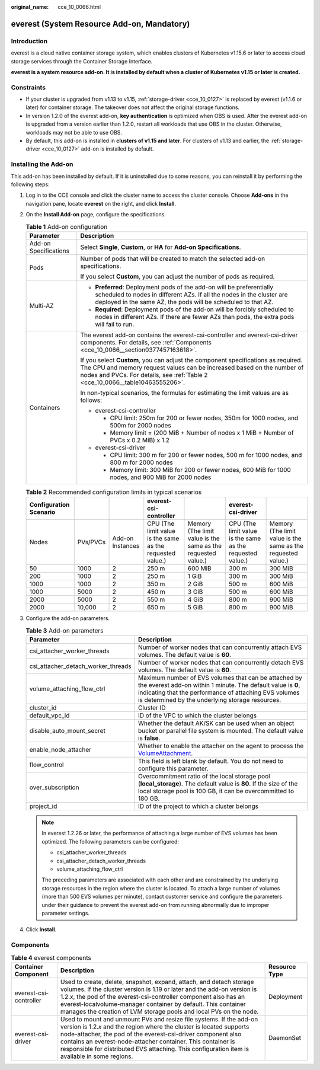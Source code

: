 :original_name: cce_10_0066.html

.. _cce_10_0066:

everest (System Resource Add-on, Mandatory)
===========================================

Introduction
------------

everest is a cloud native container storage system, which enables clusters of Kubernetes v1.15.6 or later to access cloud storage services through the Container Storage Interface.

**everest is a system resource add-on. It is installed by default when a cluster of Kubernetes v1.15 or later is created.**

Constraints
-----------

-  If your cluster is upgraded from v1.13 to v1.15, :ref:`storage-driver <cce_10_0127>` is replaced by everest (v1.1.6 or later) for container storage. The takeover does not affect the original storage functions.
-  In version 1.2.0 of the everest add-on, **key authentication** is optimized when OBS is used. After the everest add-on is upgraded from a version earlier than 1.2.0, restart all workloads that use OBS in the cluster. Otherwise, workloads may not be able to use OBS.
-  By default, this add-on is installed in **clusters of v1.15 and later**. For clusters of v1.13 and earlier, the :ref:`storage-driver <cce_10_0127>` add-on is installed by default.

Installing the Add-on
---------------------

This add-on has been installed by default. If it is uninstalled due to some reasons, you can reinstall it by performing the following steps:

#. Log in to the CCE console and click the cluster name to access the cluster console. Choose **Add-ons** in the navigation pane, locate **everest** on the right, and click **Install**.

#. On the **Install Add-on** page, configure the specifications.

   .. table:: **Table 1** Add-on configuration

      +-----------------------------------+-----------------------------------------------------------------------------------------------------------------------------------------------------------------------------------------------------------------------------------------------+
      | Parameter                         | Description                                                                                                                                                                                                                                   |
      +===================================+===============================================================================================================================================================================================================================================+
      | Add-on Specifications             | Select **Single**, **Custom**, or **HA** for **Add-on Specifications**.                                                                                                                                                                       |
      +-----------------------------------+-----------------------------------------------------------------------------------------------------------------------------------------------------------------------------------------------------------------------------------------------+
      | Pods                              | Number of pods that will be created to match the selected add-on specifications.                                                                                                                                                              |
      |                                   |                                                                                                                                                                                                                                               |
      |                                   | If you select **Custom**, you can adjust the number of pods as required.                                                                                                                                                                      |
      +-----------------------------------+-----------------------------------------------------------------------------------------------------------------------------------------------------------------------------------------------------------------------------------------------+
      | Multi-AZ                          | -  **Preferred**: Deployment pods of the add-on will be preferentially scheduled to nodes in different AZs. If all the nodes in the cluster are deployed in the same AZ, the pods will be scheduled to that AZ.                               |
      |                                   | -  **Required**: Deployment pods of the add-on will be forcibly scheduled to nodes in different AZs. If there are fewer AZs than pods, the extra pods will fail to run.                                                                       |
      +-----------------------------------+-----------------------------------------------------------------------------------------------------------------------------------------------------------------------------------------------------------------------------------------------+
      | Containers                        | The everest add-on contains the everest-csi-controller and everest-csi-driver components. For details, see :ref:`Components <cce_10_0066__section0377457163618>`.                                                                             |
      |                                   |                                                                                                                                                                                                                                               |
      |                                   | If you select **Custom**, you can adjust the component specifications as required. The CPU and memory request values can be increased based on the number of nodes and PVCs. For details, see :ref:`Table 2 <cce_10_0066__table10463555206>`. |
      |                                   |                                                                                                                                                                                                                                               |
      |                                   | In non-typical scenarios, the formulas for estimating the limit values are as follows:                                                                                                                                                        |
      |                                   |                                                                                                                                                                                                                                               |
      |                                   | -  everest-csi-controller                                                                                                                                                                                                                     |
      |                                   |                                                                                                                                                                                                                                               |
      |                                   |    -  CPU limit: 250m for 200 or fewer nodes, 350m for 1000 nodes, and 500m for 2000 nodes                                                                                                                                                    |
      |                                   |    -  Memory limit = (200 MiB + Number of nodes x 1 MiB + Number of PVCs x 0.2 MiB) x 1.2                                                                                                                                                     |
      |                                   |                                                                                                                                                                                                                                               |
      |                                   | -  everest-csi-driver                                                                                                                                                                                                                         |
      |                                   |                                                                                                                                                                                                                                               |
      |                                   |    -  CPU limit: 300 m for 200 or fewer nodes, 500 m for 1000 nodes, and 800 m for 2000 nodes                                                                                                                                                 |
      |                                   |    -  Memory limit: 300 MiB for 200 or fewer nodes, 600 MiB for 1000 nodes, and 900 MiB for 2000 nodes                                                                                                                                        |
      +-----------------------------------+-----------------------------------------------------------------------------------------------------------------------------------------------------------------------------------------------------------------------------------------------+

   .. _cce_10_0066__table10463555206:

   .. table:: **Table 2** Recommended configuration limits in typical scenarios

      +------------------------+----------+------------------+-----------------------------------------------------------+--------------------------------------------------------------+-----------------------------------------------------------+--------------------------------------------------------------+
      | Configuration Scenario |          |                  | everest-csi-controller                                    |                                                              | everest-csi-driver                                        |                                                              |
      +========================+==========+==================+===========================================================+==============================================================+===========================================================+==============================================================+
      | Nodes                  | PVs/PVCs | Add-on Instances | CPU (The limit value is the same as the requested value.) | Memory (The limit value is the same as the requested value.) | CPU (The limit value is the same as the requested value.) | Memory (The limit value is the same as the requested value.) |
      +------------------------+----------+------------------+-----------------------------------------------------------+--------------------------------------------------------------+-----------------------------------------------------------+--------------------------------------------------------------+
      | 50                     | 1000     | 2                | 250 m                                                     | 600 MiB                                                      | 300 m                                                     | 300 MiB                                                      |
      +------------------------+----------+------------------+-----------------------------------------------------------+--------------------------------------------------------------+-----------------------------------------------------------+--------------------------------------------------------------+
      | 200                    | 1000     | 2                | 250 m                                                     | 1 GiB                                                        | 300 m                                                     | 300 MiB                                                      |
      +------------------------+----------+------------------+-----------------------------------------------------------+--------------------------------------------------------------+-----------------------------------------------------------+--------------------------------------------------------------+
      | 1000                   | 1000     | 2                | 350 m                                                     | 2 GiB                                                        | 500 m                                                     | 600 MiB                                                      |
      +------------------------+----------+------------------+-----------------------------------------------------------+--------------------------------------------------------------+-----------------------------------------------------------+--------------------------------------------------------------+
      | 1000                   | 5000     | 2                | 450 m                                                     | 3 GiB                                                        | 500 m                                                     | 600 MiB                                                      |
      +------------------------+----------+------------------+-----------------------------------------------------------+--------------------------------------------------------------+-----------------------------------------------------------+--------------------------------------------------------------+
      | 2000                   | 5000     | 2                | 550 m                                                     | 4 GiB                                                        | 800 m                                                     | 900 MiB                                                      |
      +------------------------+----------+------------------+-----------------------------------------------------------+--------------------------------------------------------------+-----------------------------------------------------------+--------------------------------------------------------------+
      | 2000                   | 10,000   | 2                | 650 m                                                     | 5 GiB                                                        | 800 m                                                     | 900 MiB                                                      |
      +------------------------+----------+------------------+-----------------------------------------------------------+--------------------------------------------------------------+-----------------------------------------------------------+--------------------------------------------------------------+

#. Configure the add-on parameters.

   .. table:: **Table 3** Add-on parameters

      +------------------------------------+-----------------------------------------------------------------------------------------------------------------------------------------------------------------------------------------------------------------------------------+
      | Parameter                          | Description                                                                                                                                                                                                                       |
      +====================================+===================================================================================================================================================================================================================================+
      | csi_attacher_worker_threads        | Number of worker nodes that can concurrently attach EVS volumes. The default value is **60**.                                                                                                                                     |
      +------------------------------------+-----------------------------------------------------------------------------------------------------------------------------------------------------------------------------------------------------------------------------------+
      | csi_attacher_detach_worker_threads | Number of worker nodes that can concurrently detach EVS volumes. The default value is **60**.                                                                                                                                     |
      +------------------------------------+-----------------------------------------------------------------------------------------------------------------------------------------------------------------------------------------------------------------------------------+
      | volume_attaching_flow_ctrl         | Maximum number of EVS volumes that can be attached by the everest add-on within 1 minute. The default value is **0**, indicating that the performance of attaching EVS volumes is determined by the underlying storage resources. |
      +------------------------------------+-----------------------------------------------------------------------------------------------------------------------------------------------------------------------------------------------------------------------------------+
      | cluster_id                         | Cluster ID                                                                                                                                                                                                                        |
      +------------------------------------+-----------------------------------------------------------------------------------------------------------------------------------------------------------------------------------------------------------------------------------+
      | default_vpc_id                     | ID of the VPC to which the cluster belongs                                                                                                                                                                                        |
      +------------------------------------+-----------------------------------------------------------------------------------------------------------------------------------------------------------------------------------------------------------------------------------+
      | disable_auto_mount_secret          | Whether the default AK/SK can be used when an object bucket or parallel file system is mounted. The default value is **false**.                                                                                                   |
      +------------------------------------+-----------------------------------------------------------------------------------------------------------------------------------------------------------------------------------------------------------------------------------+
      | enable_node_attacher               | Whether to enable the attacher on the agent to process the `VolumeAttachment <https://kubernetes.io/docs/reference/kubernetes-api/config-and-storage-resources/volume-attachment-v1/>`__.                                         |
      +------------------------------------+-----------------------------------------------------------------------------------------------------------------------------------------------------------------------------------------------------------------------------------+
      | flow_control                       | This field is left blank by default. You do not need to configure this parameter.                                                                                                                                                 |
      +------------------------------------+-----------------------------------------------------------------------------------------------------------------------------------------------------------------------------------------------------------------------------------+
      | over_subscription                  | Overcommitment ratio of the local storage pool (**local_storage**). The default value is **80**. If the size of the local storage pool is 100 GB, it can be overcommitted to 180 GB.                                              |
      +------------------------------------+-----------------------------------------------------------------------------------------------------------------------------------------------------------------------------------------------------------------------------------+
      | project_id                         | ID of the project to which a cluster belongs                                                                                                                                                                                      |
      +------------------------------------+-----------------------------------------------------------------------------------------------------------------------------------------------------------------------------------------------------------------------------------+

   .. note::

      In everest 1.2.26 or later, the performance of attaching a large number of EVS volumes has been optimized. The following parameters can be configured:

      -  csi_attacher_worker_threads
      -  csi_attacher_detach_worker_threads
      -  volume_attaching_flow_ctrl

      The preceding parameters are associated with each other and are constrained by the underlying storage resources in the region where the cluster is located. To attach a large number of volumes (more than 500 EVS volumes per minute), contact customer service and configure the parameters under their guidance to prevent the everest add-on from running abnormally due to improper parameter settings.

#. Click **Install**.

.. _cce_10_0066__section0377457163618:

Components
----------

.. table:: **Table 4** everest components

   +------------------------+--------------------------------------------------------------------------------------------------------------------------------------------------------------------------------------------------------------------------------------------------------------------------------------------------------------------------------------------------------------------------------+---------------+
   | Container Component    | Description                                                                                                                                                                                                                                                                                                                                                                    | Resource Type |
   +========================+================================================================================================================================================================================================================================================================================================================================================================================+===============+
   | everest-csi-controller | Used to create, delete, snapshot, expand, attach, and detach storage volumes. If the cluster version is 1.19 or later and the add-on version is 1.2.\ *x*, the pod of the everest-csi-controller component also has an everest-localvolume-manager container by default. This container manages the creation of LVM storage pools and local PVs on the node.                   | Deployment    |
   +------------------------+--------------------------------------------------------------------------------------------------------------------------------------------------------------------------------------------------------------------------------------------------------------------------------------------------------------------------------------------------------------------------------+---------------+
   | everest-csi-driver     | Used to mount and unmount PVs and resize file systems. If the add-on version is 1.2.\ *x* and the region where the cluster is located supports node-attacher, the pod of the everest-csi-driver component also contains an everest-node-attacher container. This container is responsible for distributed EVS attaching. This configuration item is available in some regions. | DaemonSet     |
   +------------------------+--------------------------------------------------------------------------------------------------------------------------------------------------------------------------------------------------------------------------------------------------------------------------------------------------------------------------------------------------------------------------------+---------------+
